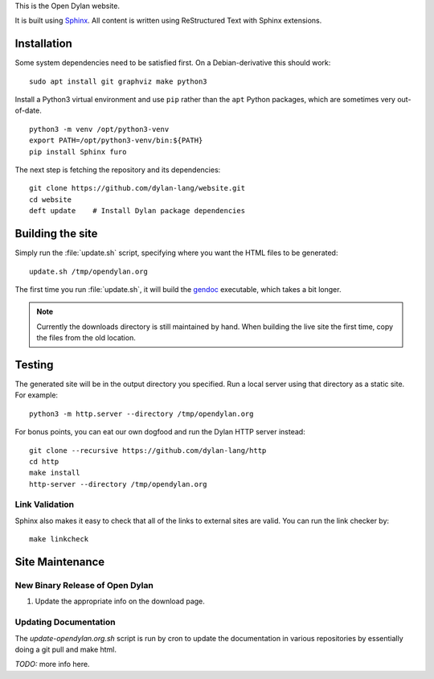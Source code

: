 This is the Open Dylan website.

It is built using `Sphinx <https://www.sphinx-doc.org/>`_.  All content is
written using ReStructured Text with Sphinx extensions.

Installation
============

Some system dependencies need to be satisfied first.  On a Debian-derivative
this should work::

    sudo apt install git graphviz make python3

Install a Python3 virtual environment and use ``pip`` rather than the ``apt``
Python packages, which are sometimes very out-of-date. ::

    python3 -m venv /opt/python3-venv
    export PATH=/opt/python3-venv/bin:${PATH}
    pip install Sphinx furo

The next step is fetching the repository and its dependencies::

    git clone https://github.com/dylan-lang/website.git
    cd website
    deft update    # Install Dylan package dependencies

Building the site
=================

Simply run the :file:`update.sh` script, specifying where you want the HTML
files to be generated::

    update.sh /tmp/opendylan.org

The first time you run :file:`update.sh`, it will build the `gendoc
<https://github.com/dylan-lang/gendoc>`_ executable, which takes a bit longer.

.. note:: Currently the downloads directory is still maintained by hand. When
          building the live site the first time, copy the files from the old
          location.

Testing
=======

The generated site will be in the output directory you specified. Run a local
server using that directory as a static site. For example::

    python3 -m http.server --directory /tmp/opendylan.org

For bonus points, you can eat our own dogfood and run the Dylan HTTP server
instead::

    git clone --recursive https://github.com/dylan-lang/http
    cd http
    make install
    http-server --directory /tmp/opendylan.org

Link Validation
---------------

Sphinx also makes it easy to check that all of the links to external sites
are valid.  You can run the link checker by::

    make linkcheck

Site Maintenance
================

New Binary Release of Open Dylan
--------------------------------

#. Update the appropriate info on the download page.


Updating Documentation
----------------------

The `update-opendylan.org.sh` script is run by cron to update the
documentation in various repositories by essentially doing a git pull
and make html.

*TODO:* more info here.
